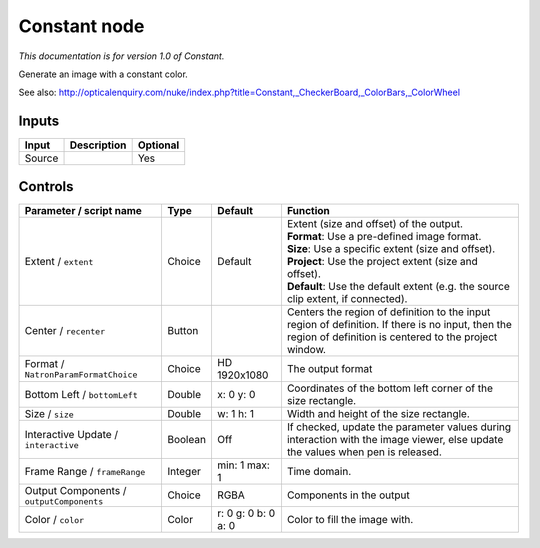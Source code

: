 .. _net.sf.openfx.ConstantPlugin:

Constant node
=============

|pluginIcon| 

*This documentation is for version 1.0 of Constant.*

Generate an image with a constant color.

See also: http://opticalenquiry.com/nuke/index.php?title=Constant,\_CheckerBoard,\_ColorBars,\_ColorWheel

Inputs
------

+----------+---------------+------------+
| Input    | Description   | Optional   |
+==========+===============+============+
| Source   |               | Yes        |
+----------+---------------+------------+

Controls
--------

.. tabularcolumns:: |>{\raggedright}p{0.2\columnwidth}|>{\raggedright}p{0.06\columnwidth}|>{\raggedright}p{0.07\columnwidth}|p{0.63\columnwidth}|

.. cssclass:: longtable

+--------------------------------------------+-----------+-----------------------+--------------------------------------------------------------------------------------------------------------------------------------------------------------+
| Parameter / script name                    | Type      | Default               | Function                                                                                                                                                     |
+============================================+===========+=======================+==============================================================================================================================================================+
| Extent / ``extent``                        | Choice    | Default               | | Extent (size and offset) of the output.                                                                                                                    |
|                                            |           |                       | | **Format**: Use a pre-defined image format.                                                                                                                |
|                                            |           |                       | | **Size**: Use a specific extent (size and offset).                                                                                                         |
|                                            |           |                       | | **Project**: Use the project extent (size and offset).                                                                                                     |
|                                            |           |                       | | **Default**: Use the default extent (e.g. the source clip extent, if connected).                                                                           |
+--------------------------------------------+-----------+-----------------------+--------------------------------------------------------------------------------------------------------------------------------------------------------------+
| Center / ``recenter``                      | Button    |                       | Centers the region of definition to the input region of definition. If there is no input, then the region of definition is centered to the project window.   |
+--------------------------------------------+-----------+-----------------------+--------------------------------------------------------------------------------------------------------------------------------------------------------------+
| Format / ``NatronParamFormatChoice``       | Choice    | HD 1920x1080          | The output format                                                                                                                                            |
+--------------------------------------------+-----------+-----------------------+--------------------------------------------------------------------------------------------------------------------------------------------------------------+
| Bottom Left / ``bottomLeft``               | Double    | x: 0 y: 0             | Coordinates of the bottom left corner of the size rectangle.                                                                                                 |
+--------------------------------------------+-----------+-----------------------+--------------------------------------------------------------------------------------------------------------------------------------------------------------+
| Size / ``size``                            | Double    | w: 1 h: 1             | Width and height of the size rectangle.                                                                                                                      |
+--------------------------------------------+-----------+-----------------------+--------------------------------------------------------------------------------------------------------------------------------------------------------------+
| Interactive Update / ``interactive``       | Boolean   | Off                   | If checked, update the parameter values during interaction with the image viewer, else update the values when pen is released.                               |
+--------------------------------------------+-----------+-----------------------+--------------------------------------------------------------------------------------------------------------------------------------------------------------+
| Frame Range / ``frameRange``               | Integer   | min: 1 max: 1         | Time domain.                                                                                                                                                 |
+--------------------------------------------+-----------+-----------------------+--------------------------------------------------------------------------------------------------------------------------------------------------------------+
| Output Components / ``outputComponents``   | Choice    | RGBA                  | Components in the output                                                                                                                                     |
+--------------------------------------------+-----------+-----------------------+--------------------------------------------------------------------------------------------------------------------------------------------------------------+
| Color / ``color``                          | Color     | r: 0 g: 0 b: 0 a: 0   | Color to fill the image with.                                                                                                                                |
+--------------------------------------------+-----------+-----------------------+--------------------------------------------------------------------------------------------------------------------------------------------------------------+

.. |pluginIcon| image:: net.sf.openfx.ConstantPlugin.png
   :width: 10.0%
